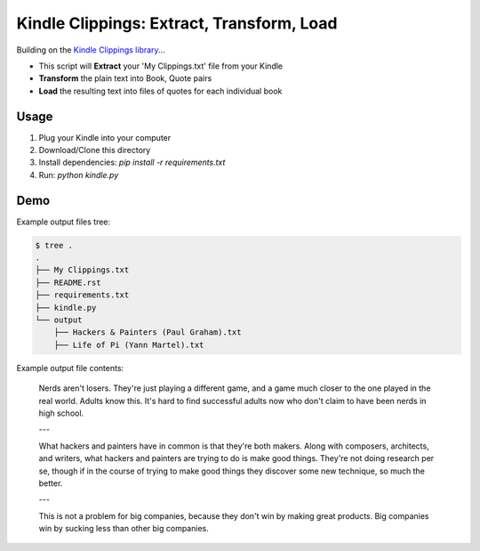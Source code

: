 Kindle Clippings: Extract, Transform, Load
==========================================

Building on the `Kindle Clippings library`_...

.. _`Kindle Clippings library`:  https://github.com/MilkShakeYoung/kindle-clippings

- This script will **Extract** your 'My Clippings.txt' file from your Kindle
- **Transform** the plain text into Book, Quote pairs 
- **Load** the resulting text into files of quotes for each individual book


Usage
-----

1. Plug your Kindle into your computer
2. Download/Clone this directory
3. Install dependencies: `pip install -r requirements.txt`
4. Run: `python kindle.py`


Demo
----

Example output files tree:

.. code:: bash

    $ tree .
    .
    ├── My Clippings.txt
    ├── README.rst
    ├── requirements.txt
    ├── kindle.py
    └── output
        ├── Hackers & Painters (Paul Graham).txt
        ├── Life of Pi (Yann Martel).txt

Example output file contents:

    Nerds aren't losers. They're just playing a different game, and a game much closer to the one played in the real world. Adults know this. It's hard to find successful adults now who don't claim to have been nerds in high school.

    ---

    What hackers and painters have in common is that they're both makers. Along with composers, architects, and writers, what hackers and painters are trying to do is make good things. They're not doing research per se, though if in the course of trying to make good things they discover some new technique, so much the better.

    ---

    This is not a problem for big companies, because they don't win by making great products. Big companies win by sucking less than other big companies.

